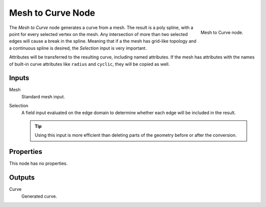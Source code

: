 .. index:: Geometry Nodes; Mesh to Curve
.. _bpy.types.GeometryNodeMeshtoCurve:

******************
Mesh to Curve Node
******************

.. figure:: /images/modeling_geometry-nodes_mesh_mesh-to-curve_node.png
   :align: right

   Mesh to Curve node.

The *Mesh to Curve* node generates a curve from a mesh.
The result is a poly spline, with a point for every selected vertex on the mesh.
Any intersection of more than two selected edges will cause a break in the spline.
Meaning that if a the mesh has grid-like topology and
a continuous spline is desired, the *Selection* input is very important.

Attributes will be transferred to the resulting curve, including named attributes.
If the mesh has attributes with the names of built-in curve attributes like ``radius`` and ``cyclic``,
they will be copied as well.


Inputs
======

Mesh
   Standard mesh input.

Selection
   A field input evaluated on the edge domain to determine whether each edge will be included in the result.

   .. tip::

      Using this input is more efficient than deleting parts of the geometry before or after the conversion.


Properties
==========

This node has no properties.


Outputs
=======

Curve
   Generated curve.
